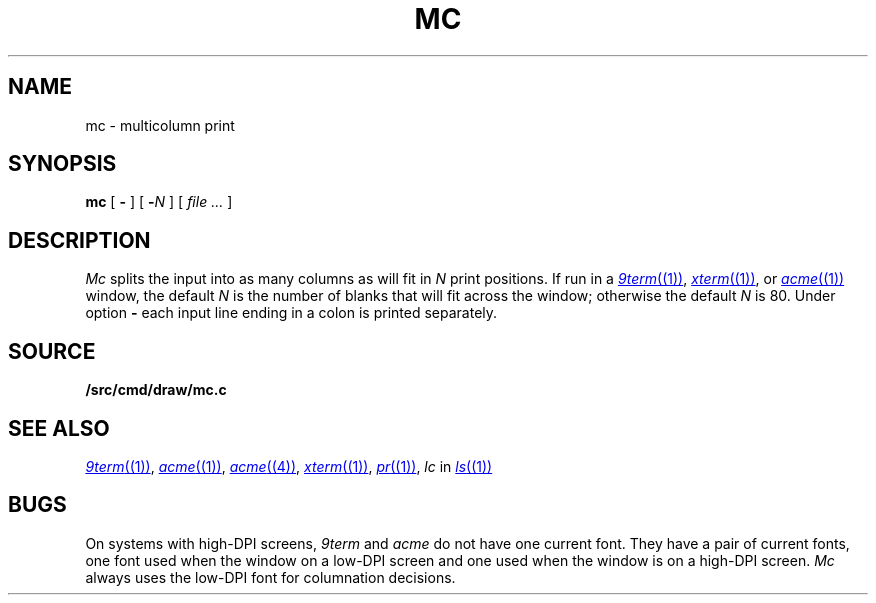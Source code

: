 .TH MC 1
.SH NAME
mc \- multicolumn print
.SH SYNOPSIS
.B mc
[
.B -
]
[
.BI - N
]
[
.I file ...
]
.SH DESCRIPTION
.I Mc
splits the input into as many columns as will fit in
.I N
print positions.
If run in a
.MR 9term (1) ,
.MR xterm (1) ,
or
.MR acme (1)
window, the default
.I N
is the number of blanks that will fit across the window;
otherwise the default
.I N
is 80.
Under option
.B -
each input line ending in a colon 
.L :
is printed separately.
.SH SOURCE
.B \*9/src/cmd/draw/mc.c
.SH "SEE ALSO"
.MR 9term (1) ,
.MR acme (1) ,
.MR acme (4) ,
.MR xterm (1) ,
.MR pr (1) ,
.I lc
in
.MR ls (1)
.SH BUGS
On systems with high-DPI screens,
.I 9term
and
.I acme
do not have one current font.
They have a pair of current fonts, one font used when the window
on a low-DPI screen and one used when the window is on a 
high-DPI screen.
.I Mc
always uses the low-DPI font for columnation decisions.
